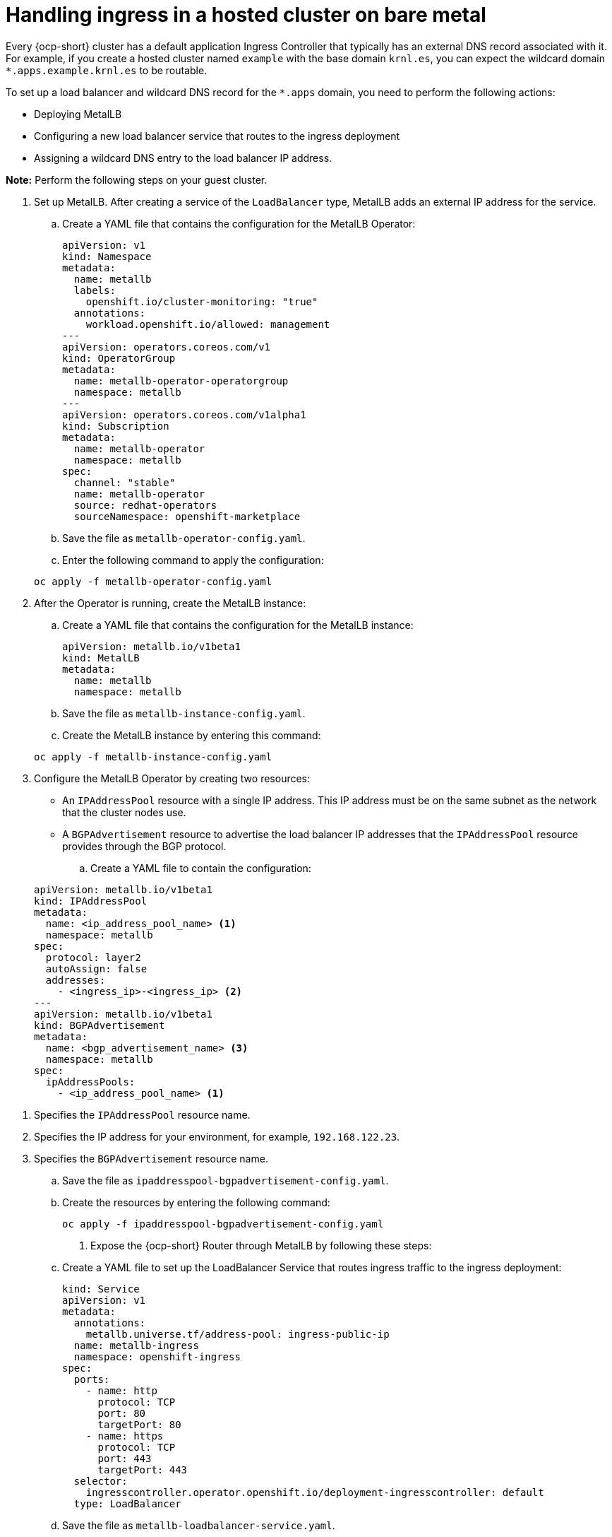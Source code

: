 [#handling-ingress]
= Handling ingress in a hosted cluster on bare metal

Every {ocp-short} cluster has a default application Ingress Controller that typically has an external DNS record associated with it. For example, if you create a hosted cluster named `example` with the base domain `krnl.es`, you can expect the wildcard domain
`*.apps.example.krnl.es` to be routable.

To set up a load balancer and wildcard DNS record for the `*.apps` domain, you need to perform the following actions:

* Deploying MetalLB
* Configuring a new load balancer service that routes to the ingress deployment
* Assigning a wildcard DNS entry to the load balancer IP address.

*Note:* Perform the following steps on your guest cluster.

. Set up MetalLB. After creating a service of the `LoadBalancer` type, MetalLB adds an external IP address for the service.

+
.. Create a YAML file that contains the configuration for the MetalLB Operator:

+
[source,yaml]
----
apiVersion: v1
kind: Namespace
metadata:
  name: metallb
  labels:
    openshift.io/cluster-monitoring: "true"
  annotations:
    workload.openshift.io/allowed: management
---
apiVersion: operators.coreos.com/v1
kind: OperatorGroup
metadata:
  name: metallb-operator-operatorgroup
  namespace: metallb
---
apiVersion: operators.coreos.com/v1alpha1
kind: Subscription
metadata:
  name: metallb-operator
  namespace: metallb
spec:
  channel: "stable"
  name: metallb-operator
  source: redhat-operators
  sourceNamespace: openshift-marketplace
----

.. Save the file as `metallb-operator-config.yaml`.

.. Enter the following command to apply the configuration:

+
----
oc apply -f metallb-operator-config.yaml
----

. After the Operator is running, create the MetalLB instance:

.. Create a YAML file that contains the configuration for the MetalLB instance:

+
[source,yaml]
----
apiVersion: metallb.io/v1beta1
kind: MetalLB
metadata:
  name: metallb
  namespace: metallb
----

.. Save the file as `metallb-instance-config.yaml`.

.. Create the MetalLB instance by entering this command:

+
----
oc apply -f metallb-instance-config.yaml
----

. Configure the MetalLB Operator by creating two resources:

+
** An `IPAddressPool` resource with a single IP address. This IP address must be on the same subnet as the network that the cluster nodes use.
** A `BGPAdvertisement` resource to advertise the load balancer IP addresses that the `IPAddressPool` resource provides through the BGP protocol.

+
.. Create a YAML file to contain the configuration:

+
[source,yaml]
----
apiVersion: metallb.io/v1beta1
kind: IPAddressPool
metadata:
  name: <ip_address_pool_name> <1>
  namespace: metallb
spec:
  protocol: layer2
  autoAssign: false
  addresses:
    - <ingress_ip>-<ingress_ip> <2>
---
apiVersion: metallb.io/v1beta1
kind: BGPAdvertisement
metadata:
  name: <bgp_advertisement_name> <3>
  namespace: metallb
spec:
  ipAddressPools:
    - <ip_address_pool_name> <1>
----

<1> Specifies the `IPAddressPool` resource name.
<2> Specifies the IP address for your environment, for example, `192.168.122.23`.
<3> Specifies the `BGPAdvertisement` resource name.

+
.. Save the file as `ipaddresspool-bgpadvertisement-config.yaml`.

+
.. Create the resources by entering the following command:

+
----
oc apply -f ipaddresspool-bgpadvertisement-config.yaml
----

. Expose the {ocp-short} Router through MetalLB by following these steps:

.. Create a YAML file to set up the LoadBalancer Service that routes ingress traffic to the ingress deployment:

+
[source,yaml]
----
kind: Service
apiVersion: v1
metadata:
  annotations:
    metallb.universe.tf/address-pool: ingress-public-ip
  name: metallb-ingress
  namespace: openshift-ingress
spec:
  ports:
    - name: http
      protocol: TCP
      port: 80
      targetPort: 80
    - name: https
      protocol: TCP
      port: 443
      targetPort: 443
  selector:
    ingresscontroller.operator.openshift.io/deployment-ingresscontroller: default
  type: LoadBalancer
----

.. Save the file as `metallb-loadbalancer-service.yaml`.

.. Enter the following command to apply the configuration from the YAML file:

+
----
oc apply -f metallb-loadbalancer-service.yaml
----

.. Enter the following command to reach the {ocp-short} console:

+
----
curl -kI https://console-openshift-console.apps.example.krnl.es

HTTP/1.1 200 OK
----

.. Check the `clusterversion` and `clusteroperator` values to verify that everything is running. Enter the following command:

+
----
oc --kubeconfig <hosted_cluster_name>.kubeconfig get clusterversion,co
----

+
See the following example output:

+
----
NAME                                         VERSION   AVAILABLE   PROGRESSING   SINCE   STATUS
clusterversion.config.openshift.io/version   4.x.y      True        False         3m32s   Cluster version is 4.x.y

NAME                                                                           VERSION   AVAILABLE   PROGRESSING   DEGRADED   SINCE   MESSAGE
clusteroperator.config.openshift.io/console                                    4.x.y     True        False         False      3m50s
clusteroperator.config.openshift.io/ingress                                    4.x.y     True        False         False      53m
----
+
Replace `4.x.y` with the supported {ocp-short} version that you want to use, for example, `4.14.0-x86_64`.

[#handling-ingress-additional-resources]
== Additional resources

* For more information about MetalLB, see link:https://access.redhat.com/documentation/en-us/openshift_container_platform/4.14/html/networking/load-balancing-with-metallb#about-metallb[About MetalLB and the MetalLB Operator] in the {ocp-short} documentation.
